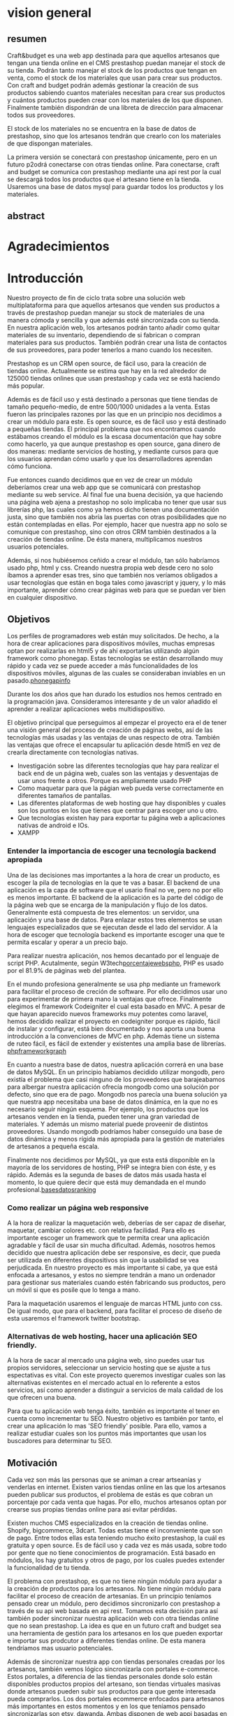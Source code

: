 * vision general 
** resumen
   Craft&budget es una web app destinada para que aquellos artesanos
que tengan una tienda online en el CMS prestashop puedan manejar el
stock de su tienda. Podrán tanto manejar el stock de los productos que
tengan en venta, como el stock de los materiales que usan para crear
sus productos. Con craft and budget podrán además gestionar la
creación de sus productos sabiendo cuantos materiales necesitan para
crear sus productos y cuántos productos pueden crear con los
materiales de los que disponen. Finalmente también dispondrán de una
libreta de dirección para almacenar todos sus proveedores.
    
 El stock de los materiales no se encuentra en la base de datos de
 prestashop, sino que los artesanos tendrán que crearlo con los
 materiales de que dispongan materiales.
  
 La primera versión se conectará con prestashop únicamente, pero en un
 futuro p2odrá conectarse con otras tiendas online. Para conectarse,
 craft and budget se comunica con prestashop mediante una api rest por
 la cual se descargá todos los productos que el artesano tiene en la
 tienda. Usaremos una base de datos mysql para guardar todos los
 productos y los materiales.

 
** abstract

* Agradecimientos
  
* Introducción
  Nuestro proyecto de fin de ciclo trata sobre una solución web
  multiplataforma para que aquellos artesanos que venden sus productos
  a través de prestashop puedan manejar su stock de materiales de una
  manera cómoda y sencilla y que además esté sincronizada con su
  tienda. En nuestra aplicación web, los artesanos podrán tanto añadir
  como quitar materiales de su inventario, dependiendo de si fabrican
  o compran materiales para sus productos. También podrán crear una
  lista de contactos de sus proveedores, para poder tenerlos a mano
  cuando los necesiten.

  Prestashop es un CRM open source, de fácil uso, para la creación de
  tiendas online. Actualmente se estima que hay en la red alrededor de
  125000 tiendas onlines que usan prestashop y cada vez se está haciendo
  más popular.
  
  Además es de fácil uso y está destinado a personas que tiene tiendas
  de tamaño pequeño-medio, de entre 500/1000 unidades a la venta. Estas
  fueron las principales razones por las que en un principio nos
  decidimos a crear un módulo para este. Es open source, es de fácil uso
  y está destinado a pequeñas tiendas. El principal problema que nos
  encontramos cuando estábamos creando el módulo es la escasa
  documentación que hay sobre como hacerlo, ya que aunque prestashop es
  open source, gana dinero de dos maneras: mediante servicios de
  hosting, y mediante cursos para que los usuarios aprendan cómo usarlo
  y que los desarrolladores aprendan cómo funciona.
  
  Fue entonces cuando decidimos que en vez de crear un módulo deberíamos
  crear una web app que se comunicará con prestashop mediante su web
  service. Al final fue una buena decisión, ya que haciendo una página
  web ajena a prestashop no solo implicaba no tener que usar sus
  librerías php, las cuales como ya hemos dicho tienen una documentación
  justa, sino que también nos abría las puertas con otras posibilidades
  que no están contempladas en ellas. Por ejemplo, hacer que nuestra app
  no solo se comunique con prestashop, sino con otros CRM también
  destinados a la creación de tiendas online. De ésta manera,
  multiplicamos nuestros usuarios potenciales.
  
  Además, si nos hubiésemos ceñido a crear el módulo, tan sólo habríamos
  usado php, html y css. Creando nuestra propia web desde cero no solo
  íbamos a aprender esas tres, sino que también nos veríamos obligados a
  usar tecnologías que están en boga tales como javascript y jquery, y
  lo más importante, aprender cómo crear páginas web para que se puedan
  ver bien en cualquier dispositivo.
  
** Objetivos
   Los perfiles de programadores web están muy solicitados. De hecho, a
   la hora de crear aplicaciones para dispositivos móviles, muchas
   empresas optan por realizarlas en html5 y de ahí exportarlas
   utilizando algún framework como phonegap. Estas tecnologías se están
   desarrollando muy rápido y cada vez se puede acceder a más
   funcionalidades de los dispositivos móviles, algunas de las cuales se
   consideraban inviables en un pasado.[[phonegapinfo]]
  [[./img/phone_gap_features.png]]
   
   Durante los dos años que han durado los estudios nos hemos centrado en
   la programación java. Consideramos interesante y de un valor añadido
   el aprender a realizar aplicaciones webs multidispositivo.
   
   El objetivo principal que perseguimos al empezar el proyecto era el
   de tener una visión general del proceso de creación de páginas webs,
   así de las tecnologías más usadas y las ventajas de unas respecto de
   otra.  También las ventajas que ofrece el encapsular tu aplicación
   desde html5 en vez de crearla directamente con tecnologías nativas.
   
   - Investigación sobre las diferentes tecnologías que hay para
     realizar el back end de un página web, cuales son las ventajas y
     desventajas de usar unos frente a otros. Porque es ampliamente
     usado PHP
   - Como maquetar para que la págian web pueda verse correctamente en
     diferentes tamaños de pantallas.
   - Las diferentes plataformas de web hosting que hay disponibles y
     cuales son los puntos en los que tienes que centrar para escoger
     uno u otro.
   - Que tecnologías existen hay para exportar tu página web a
     aplicaciones nativas de android e IOs.
   - XAMPP 
*** Entender la importancia de escoger una tecnología backend apropiada
    Una de las decisiones mas importantes a la hora de crear un
    producto, es escoger la pila de tecnologías en la que te vas a
    basar.  El backend de una aplicación es la capa de software que el
    usario final no ve, pero no por ello es menos importante.  El
    backend de la aplicación es la parte del código de la página web
    que se encarga de la manipulación y flujo de los
    datos. Generalmente está compuesta de tres elementos: un servidor,
    una aplicación y una base de datos. Para enlazar estos tres
    elementos se usan lenguajes especializados que se ejecutan desde
    el lado del servidor.  A la hora de escoger que tecnología backend
    es importante escoger una que te permita escalar y operar a un
    precio bajo. 
        
    Para realizar nuestra aplicación, nos hemos decantado por el
    lenguaje de script PHP. Acutalmente, según
    W3tech[[porcentajewebsphp]], PHP es usado por el 81.9% de páginas web
    del plantea. 

    En el mundo profesiona generalmente se usa php mediante un
    framework para facilitar el proceso de creción de software. Por
    ello decidimos usar uno para experimentar de primera mano la
    ventajas que ofrece. Finalmente elegimos el framework Codeigniter
    el cual esta basado en MVC. A pesar de que hayan aparecido nuevos
    frameworks muy potentes como laravel, hemos decidido realizar el
    proyecto en codeigniter porque es rápido, fácil de instalar y
    configurar, está bien documentado y nos aporta una buena
    introducción a la convenciones de MVC en php. Además tiene un
    sistema de ruteo fácil, es fácil de extender y existentes una
    amplia base de librerías.
    [[phpframeworkgraph]]
    #+ATTR_HTML: :width 700
    [[./img/php_framework_overview.png]]

    En cuanto a nuestra base de datos, nuestra aplicación correrá en
    una base de datos MySQL. En un principio habíamos decidido
    utilizar mongodb, pero existía el problema que casi ninguno de los
    proveedores que barajeabamos para albergar nuestra aplicación
    ofrecía mongodb como una solución por defecto, sino que era de
    pago. Mongodb nos parecía una buena solución ya que nuestra app
    necesitaba una base de datos dinámica, en la que no es necesario
    seguir ningún esquema. Por ejemplo, los productos que los artesanos
    venden en la tienda, pueden tener una gran variedad de
    materiales. Y además un mismo material puede proveenir de distintos
    proveedores. Usando mongodb podríamos haber conseguido una base de
    datos dinámica y menos rígida más apropiada para la gestión de
    materiales de artesanos a pequeña escala.
    
    Finalmente nos decidimos por MySQL, ya que esta está
    disponible en la mayoría de los servidores de hosting, PHP se
    integra bien con éste, y es rápido. Además es la segunda de bases de
    datos más usada hasta el momento, lo que quiere decir que está muy
    demandada en el mundo profesional.[[basesdatosranking]]

*** Como realizar un página web responsive  
    A la hora de realizar la maquetación web, deberías de ser capaz de
    diseñar, maquetar, cambiar colores etc. con relativa
    facilidad. Para ello es importante escoger un framework que te
    permita crear una aplicación agradable y fácil de usar sin mucha
    dificultad. Además, nosotros hemos decidido que nuestra aplicación
    debe ser responsive, es decir, que pueda ser utilizada en
    diferentes dispositivos sin que la usabilidad se vea
    perjudicada. En nuestro proyecto es más importante si cabe, ya que
    está enfocada a artesanos, y estos no siempre tendrán a mano un
    ordenador para gestionar sus materiales cuando estén fabricando
    sus productos, pero un móvil si que es posile que lo tenga a mano.
    
    
    Para la maquetación usaremos el lenguaje de marcas
    HTML junto con css. De igual modo, que para el backend, para
    facilitar el proceso de diseño de esta usaremos el framework
    twitter bootstrap.
   

*** Alternativas de web hosting, hacer una aplicación SEO friendly.
    A la hora de sacar al mercado una página web, sino puedes usar tus
    propios servidores, seleccionar un servicio hosting que se ajuste
    a tus espectativas es vital. Con este proyecto queremos investigar
    cuales son las alternativas existentes en el mercado actual en lo
    referente a estos servicios, así como aprender a distinguir a
    servicios de mala calidad de los que ofrecen una buena. 

    Para que tu aplicación web tenga éxito, también es importante el
    tener en cuenta como incrementar tu SEO. Nuestro objetivo es
    también por tanto, el crear una aplicación lo mas 'SEO friendly'
    posible. Para ello, vamos a realizar estudiar cuales son los
    puntos más importantes que usan los buscadores para determinar tu
    SEO.
   
** Motivación
   Cada vez son más las personas que se animan a crear artseanías y
   venderlas en internet. Existen varios tiendas online en las que los
   artesanos pueden publicar sus productos, el problema de estás es
   que cobran un porcentaje por cada venta que hagas. Por ello, muchos
   artesanos optan por crearse sus propias tiendas online para asi
   evitar pérdidas.
   
   Existen muchos CMS especializados en la creación de tiendas
   online. Shopify, bigcommerce, 3dcart. Todas estas tiene el
   inconveniente que son de pago. Entre todos ellas esta teniendo
   mucho éxito prestashop, la cuál es gratuita y open source. Es de
   fácil uso y cada vez es más usada, sobre todo por gente que no
   tiene conocimientos de programación. Está basado en módulos, los
   hay gratuitos y otros de pago, por los cuales puedes extender la
   funcionalidad de tu tienda.
   
   El problema con prestashop, es que no tiene ningún módulo para
   ayudar a la creación de productos para los artesanos. No tiene
   ningún módulo para facilitar el proceso de creación de
   artesanías. En un principio teníamos pensado crear un módulo, pero
   decidimos sincronizarlo con prestashop a través de su api web
   basada en api rest. Tomamos esta decisión para así también poder
   sincronizar nuestra aplicación web con otra tiendas online que no
   sean prestashop. La idea es que en un futuro craft and budget sea
   una herramienta de gestión para los artesanos en los que pueden
   exportar e importar sus prodcutor a diferentes tiendas online. De
   esta manera tendríamos mas usuario potenciales.

   Además de sincronizar nuestra app con tiendas personales creadas
   por los artesanos, también vemos lógico sincronizarla con portales
   e-commerce. Estos portales, a diferencia de las tiendas personales
   donde solo están disponibles productos propios del artesano, son
   tiendas virtuales masivas donde artesanos pueden subir sus
   productos para que gente interesada pueda comprarlos. Los dos
   portales ecommerce enfocados para artesanos más importantes en
   estos momentos y en los que teníamos pensado sincronizarlas son
   etsy, dawanda. Ambas disponen de web appi basadas en rest api,
   iguales que prestashop.

** Antecedentes
   Después de investigar diferentes tecnologías
   disponibles, más tarde expondremos cuales, nos decantamos por las
   siguientes:
* Desarrollo de la práctica
  En esta sección vamos a ofrecer información sobre la realización del
  trabajo en sí. En esta parte se describe lo que se ha hecho, cómo se
  ha llevado a cabo, por qué se ha hecho así y no de otra manera, qué
  materiales o herramientas han sido necesario utilizar, qué
  metodología de trabajo y validación se ha utilizado.
  
** Material
   A continuación vamos a detallar cada tecnología que ha estado
   implicada en la realización de nuestro proyecto. 
   Abrir una sección por cada tecnología usada o implicada en la
   realización del trabajo (ej.: BDs, Java, Android, etc.). En este
   capítulo se pretende ofrecer un resumen destinado a lectores no
   familiarizados con la tecnología utilizada. Destinar más páginas según
   la importancia en el trabajo, de dos a cuatro páginas cada sección con
   todas las referencias bibliográficas que se consideren oportunas.
*** PHP y MySQL
    
    PHP es el lenguaje de lado servidor más extendido en la web. Nacido en
    1994, se trata de un lenguaje de creación relativamente reciente,
    aunque con la rapidez con la que evoluciona Internet parezca que ha
    existido toda la vida. Es un lenguaje que ha tenido una gran
    aceptación en la comunidad de desarrolladores, debido a la potencia y
    simplicidad que lo caracterizan, así como al soporte generalizado en
    la mayoría de los servidores de hosting.
    
    PHP nos permite embeber su pequeños fragmentos de código dentro de
    la página HTML y realizar determinadas acciones de una forma fácil
    y eficaz, combinando lo que ya sabemos del desarrollo HTML. Es
    decir, con PHP escribimos scripts dentro del código HTML, con el
    que se supone que ya estamos familiarizados. Por otra parte, y es
    aquí donde reside su mayor interés, PHP ofrece un sinfín de
    funciones para la explotación de bases de datos de una manera
    llana, sin complicaciones.

    PHP es el acrónimo de HyperText Preprocessor. Para crear páginas web
    dinámicas, es necesario recuperar datos y mostrarlos en la página web.
    Para almacenar los datos hemos escogido MySql, el cual es un  sistema
    gestor de bases de datos gratuito y popular, que se integra
    perfectamente con php con el fin de crear páginas webs dinámica y
    funcionales. MySQL una base de datos RDBMS (Relational
    database managment system) rápida, y fácil de usar que se usa en
    la mayoría de páginas web.
    
    Las principales razones por las que nos hemos decidido ha escoger
    php y MySQL como backend de nuestra aplicación son:
    
    - Son gratuitas. La mejor opción de coste-eficiencia.
    - Son orientadas a la creación de páginas webs. Ambos fueron
      creados específicamente para ser usados en la programación de
      páginas webs dinámicas.
    - Son fáciles de usar. Ambos fueron creados para crear webs
      rápidamente.
    - Son rápidas. Fueron diseñados para que fuesen rápidos. Juntos
      proveen una de las maneras más rápidas de crear páginas webs
      dinámicas.
    - Se comunican bien entre si. PHP tiene caracterísitcas integradas
      para comunicarse con MySql. No es necesario tener un
      conocimiento de los detalles técnicos, PHP se encarga de ellos.
    - Ambos tienen una amplia comunidad de desarrolladores. Tiene una
      amplia base de soporte técnico, además, como se suelen usar
      juntos, comparten la misma comunidad de desarrolladores.
    - Al ser ambos de código abierto, son customizables. Permiten a
      los programadores modificar el software PHP y MySQL para que se
      ajusten a sus necesidades particulares.
      
*** Framework codeigniter php
    Para la parte del servidor, decidimos usar el framework de php
    codeigniter. Queríamos asegurarnos de que desarrollabamos una
    página web estructurada, de fácil mantenimiento y
    legibilidad. Usar un framework te garantiza todo eso. 
    
    Codeigniter te permite ahorrar tiempo, ya que este
    se encargar de la sanitazión de los datos, manejor de errores,
    procesos de logeo, proceso de registro, y manejo de las
    sesiones. También cuenta con multitud de librerías que te
    facilitan tareas como enviar e-mails, validación de informes,
    subida de ficheros a la base de datos. Sin todas estas librerías
    el desarrollo de la página web habría sido mucho mas lenta,
    tediosa e insecura.
    
    Además al usar un framework, es difícil que acabes con una
    estructura de directorio poco organizada, ya que la mayoría de
    estos viene con una estructura predefinida para usar. En concreto,
    codeigniter usa el modelo MVC (modelo vista controlador), el cual
    te permite separa la lógica de las interfaces de usuario de manera
    que la páginas web contienen pocos scripts. En el caso de
    codeigniter, el modelo representa la estructura de datos. Es donde
    se realizan las conexiones con las bases de datos y donde se
    encuentran las funciones que permiten insertar, coger, y
    actualizar los datos. La vista es donde se presenta la información
    al usuario. Generalmente, en codeingniter se suelen separa en
    footer, body y el header para no repetir código. Por último el
    controlador es un intermediario entre la la vista y el
    modelo. Además es el encargado de procesar las request de http
    como los get y post de los formularios. También es el encargado de
    generar las vistas.
    
    Codeigniter ofrece también flexibilidad a la hora de cambiar la
    plataforma de la base de datos. Tan solo tienes que cambiar
    algunos archivos de configuración y ya está lista para cambiar la
    plataforma en la que corre tu aplicaición. 
    
    Los framework ofrecen por defectos buenas medidas de
    seguridad. Por ejemplo, codeigniter ofrece las siguientes
    funcionalidades por defecto: 
    
    - Cada valor que a un objeto de la base de datos es filtrado
      contra ataques SQL de inyección. 
    - Todas las funciones generadoras de HTML, como las de formularios
      y URL filtran los datos de salida automaticamente.
    -Todo dato ingresado por el usuario puede ser filtrado contra
    XSS. 
    - Posibildad de encriptar cookies automáticamente tan solo
      cambiando opciones de configuración.
      
    Optimización de seo por defecto. Las URLs generados por
    codeigniter son limpias y amigables con los sistemas de búsqueda
    online. Lo consigue porque en vez de usar direccionamiento de URL
    standard, por ejemplo
    "http://www.example.com/catalog.asp?itemid=232&template=fresh&crcat=ppc&crsource=google&crkw=buy-a-lot"
    usa un sistema personalizado en el que es mucho mas legible, y es
    comprensible lo que hace la url, ya que como ya se detallarás más
    adelante, codeigniter usa query string del tipoe
    "example.com/news/article/345" en donde:
    
    - example.com: Dominio de la web.
    - news: controlador que se esta utilizando
    - article: método dentro del controlador que se esta llamando.
    - 345: parámetro que se le esta pasando al controlador.
*** twitter bootstrap
*** api rest
*** base de datos en prestashop
*** comunicarse con prestashop mediante su web api
** Planificación
** Descripción del trabajo realizado
** Resultados y validación
* Conclusiones
** Aportaciones
** Trabajo futuro
* Bibliografía y webgrafía
   http://phonegap.com/<<phonegapinfo>>

   http://w3techs.com/technologies/overview/programming_language/all<<porcentajewebsphp>>

   http://www.sitepoint.com/best-php-framework-2015-sitepoint-survey-results/<<phpframeworkgraph>>
   
   http://db-engines.com/en/ranking<<basesdatosranking>>

   http://web2.0entrepreneur.com/7/why-you-should-use-a-web-application-framework.html
   
   http://es.wikipedia.org/wiki/Inyecci%C3%B3n_SQL
   
   http://www.codeigniter.com/user_guide/

   http://www.smartec.la/blog/por-que-usar-un-framework((imagenes de frameworks))
  
